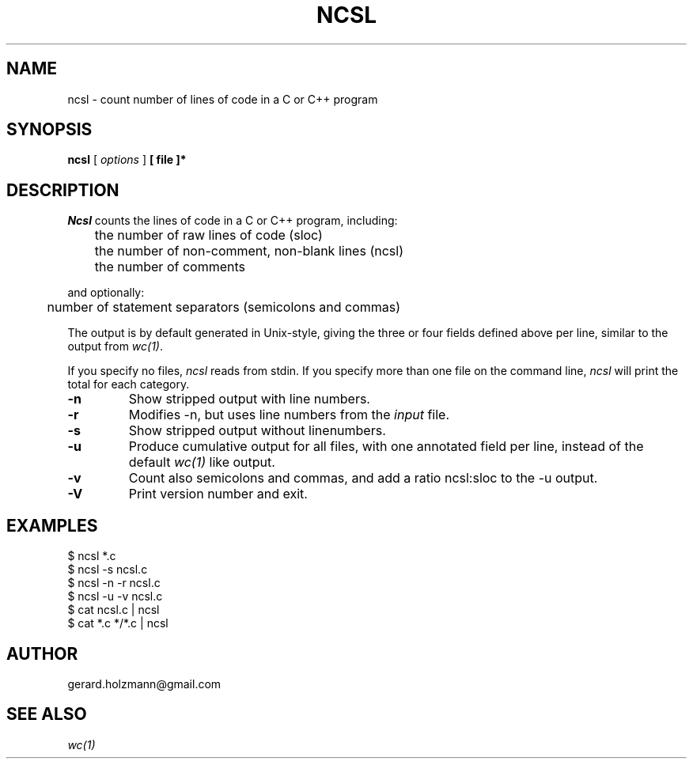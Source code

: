 .TH NCSL "1" 05/02/09
.UC
.SH NAME
ncsl - count number of lines of code in a C or C++ program
.SH SYNOPSIS
.B ncsl
[
.I options
]
.B [ file ]*
.SH DESCRIPTION
.I Ncsl
counts the lines of code in a C or C++ program,
including:
.nf

	the number of raw lines of code (sloc)
	the number of non-comment, non-blank lines (ncsl)
	the number of comments

.fi
and optionally:
.nf

	number of statement separators (semicolons and commas)

.fi
The output is by default generated in
Unix-style, giving the three or four fields
defined above per line, similar to the output from
.IR wc(1) .
.LP
If you specify no files,
.I ncsl
reads from stdin.
If you specify more than one file on the command line,
.I ncsl
will print the total for each category.
.TP
.B \-n
Show stripped output with line numbers.
.TP
.B \-r
Modifies -n, but uses line numbers from the \f2input\f1 file.
.TP
.B \-s
Show stripped output without linenumbers.
.TP
.B -u
Produce cumulative output for all files, with
one annotated field per line, instead of the default
.IR wc(1)
like output.
.TP
.B -v
Count also semicolons and commas, and add a ratio ncsl:sloc to the -u output.
.TP
.B -V
Print version number and exit.
.SH EXAMPLES
.nf
$ ncsl *.c
$ ncsl -s ncsl.c
$ ncsl -n -r ncsl.c
$ ncsl -u -v ncsl.c
$ cat ncsl.c | ncsl
$ cat *.c */*.c | ncsl
.fi
.SH AUTHOR
gerard.holzmann@gmail.com
.SH SEE ALSO
.IR wc(1)
